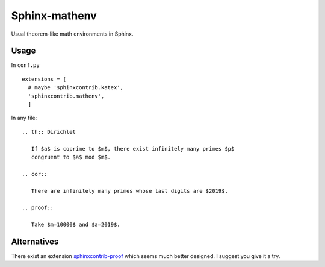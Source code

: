 Sphinx-mathenv
======================================================================

Usual theorem-like math environments in Sphinx.

Usage
----------------------------------------------------------------------

In ``conf.py``

::

  extensions = [
    # maybe 'sphinxcontrib.katex',
    'sphinxcontrib.mathenv',
    ]

In any file::

  .. th:: Dirichlet

     If $a$ is coprime to $m$, there exist infinitely many primes $p$
     congruent to $a$ mod $m$.

  .. cor::

     There are infinitely many primes whose last digits are $2019$.

  .. proof::

     Take $m=10000$ and $a=2019$.

Alternatives
----------------------------------------------------------------------

There exist an extension `sphinxcontrib-proof <https://framagit.org/spalax/sphinxcontrib-proof>`_
which seems much better designed. I suggest you give it a try.
